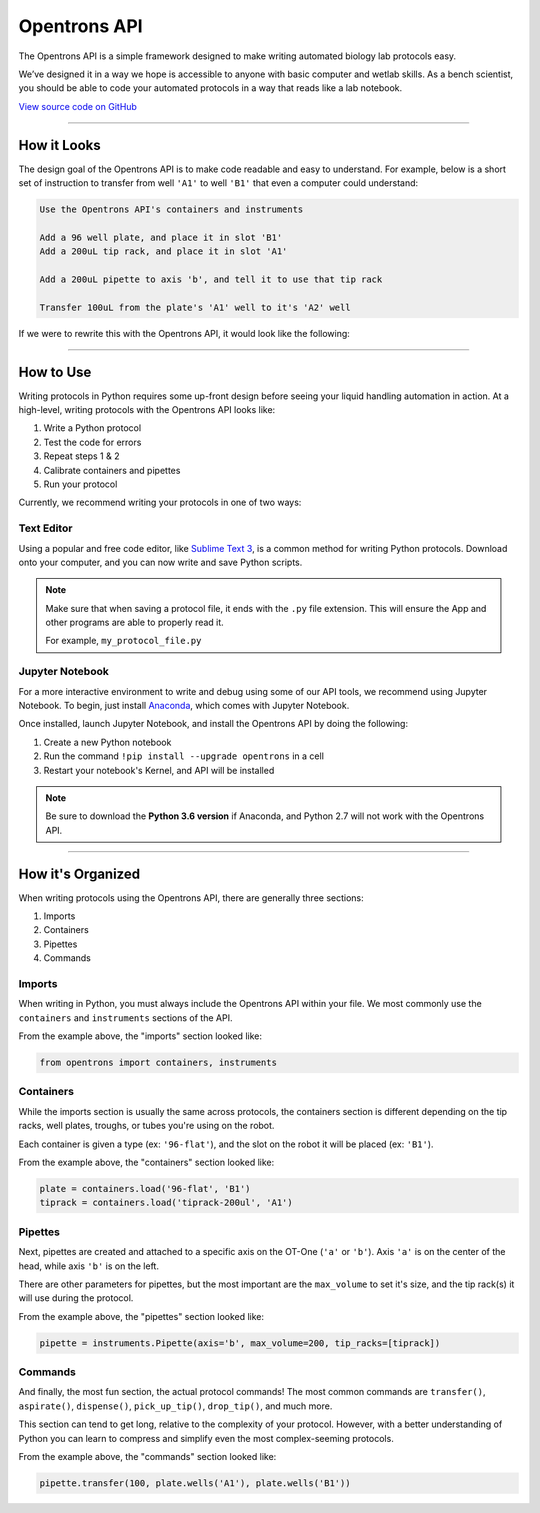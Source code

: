 .. _introduction:

===============
Opentrons API
===============

The Opentrons API is a simple framework designed to make writing automated biology lab protocols easy.

We’ve designed it in a way we hope is accessible to anyone with basic computer and wetlab skills. As a bench scientist, you should be able to code your automated protocols in a way that reads like a lab notebook.

`View source code on GitHub`__

__ https://github.com/opentrons/opentrons-api

**********************

.. testsetup::  helloworld

    from opentrons import containers, instruments, robot

    robot.reset()

    tiprack = containers.load('tiprack-200ul', 'A1')
    plate = containers.load('96-flat', 'B1')

    pipette = instruments.Pipette(axis='b', max_volume=200)

How it Looks
---------------

The design goal of the Opentrons API is to make code readable and easy to understand. For example, below is a short set of instruction to transfer from well ``'A1'`` to well ``'B1'`` that even a computer could understand:

.. code-block:: none

    Use the Opentrons API's containers and instruments

    Add a 96 well plate, and place it in slot 'B1'
    Add a 200uL tip rack, and place it in slot 'A1'

    Add a 200uL pipette to axis 'b', and tell it to use that tip rack

    Transfer 100uL from the plate's 'A1' well to it's 'A2' well

If we were to rewrite this with the Opentrons API, it would look like the following:

.. testcode::  helloworld

    # imports
    from opentrons import containers, instruments

    # containers
    plate = containers.load('96-flat', 'B1')
    tiprack = containers.load('tiprack-200ul', 'A1')

    # pipettes
    pipette = instruments.Pipette(axis='b', max_volume=200, tip_racks=[tiprack])

    # commands
    pipette.transfer(100, plate.wells('A1'), plate.wells('B1'))

**********************

How to Use
-------------

Writing protocols in Python requires some up-front design before seeing your liquid handling automation in action. At a high-level, writing protocols with the Opentrons API looks like:

1) Write a Python protocol
2) Test the code for errors
3) Repeat steps 1 & 2
4) Calibrate containers and pipettes
5) Run your protocol

Currently, we recommend writing your protocols in one of two ways:

Text Editor
^^^^^^^^^^^

Using a popular and free code editor, like `Sublime Text 3`__, is a common method for writing Python protocols. Download onto your computer, and you can now write and save Python scripts.

__ https://www.sublimetext.com/3

.. note::

    Make sure that when saving a protocol file, it ends with the ``.py`` file extension. This will ensure the App and other programs are able to properly read it.

    For example, ``my_protocol_file.py``

Jupyter Notebook
^^^^^^^^^^^^^^^^

For a more interactive environment to write and debug using some of our API tools, we recommend using Jupyter Notebook. To begin, just install `Anaconda`__, which comes with Jupyter Notebook.

__ https://www.continuum.io/downloads

Once installed, launch Jupyter Notebook, and install the Opentrons API by doing the following:

1) Create a new Python notebook
2) Run the command ``!pip install --upgrade opentrons`` in a cell
3) Restart your notebook's Kernel, and API will be installed

.. note::

    Be sure to download the **Python 3.6 version** if Anaconda, and Python 2.7 will not work with the Opentrons API.

**********************

How it's Organized
------------------

When writing protocols using the Opentrons API, there are generally three sections:

1) Imports
2) Containers
3) Pipettes
4) Commands

Imports
^^^^^^^

When writing in Python, you must always include the Opentrons API within your file. We most commonly use the ``containers`` and ``instruments`` sections of the API.

From the example above, the "imports" section looked like:

.. code-block::  python

    from opentrons import containers, instruments


Containers
^^^^^^^^^^

While the imports section is usually the same across protocols, the containers section is different depending on the tip racks, well plates, troughs, or tubes you're using on the robot.

Each container is given a type (ex: ``'96-flat'``), and the slot on the robot it will be placed (ex: ``'B1'``).

From the example above, the "containers" section looked like:

.. code-block::  python

    plate = containers.load('96-flat', 'B1')
    tiprack = containers.load('tiprack-200ul', 'A1')

Pipettes
^^^^^^^^

Next, pipettes are created and attached to a specific axis on the OT-One (``'a'`` or ``'b'``). Axis ``'a'`` is on the center of the head, while axis ``'b'`` is on the left.

There are other parameters for pipettes, but the most important are the ``max_volume`` to set it's size, and the tip rack(s) it will use during the protocol.

From the example above, the "pipettes" section looked like:

.. code-block::  python

    pipette = instruments.Pipette(axis='b', max_volume=200, tip_racks=[tiprack])

Commands
^^^^^^^^

And finally, the most fun section, the actual protocol commands! The most common commands are ``transfer()``, ``aspirate()``, ``dispense()``, ``pick_up_tip()``, ``drop_tip()``, and much more.

This section can tend to get long, relative to the complexity of your protocol. However, with a better understanding of Python you can learn to compress and simplify even the most complex-seeming protocols.

From the example above, the "commands" section looked like:

.. code-block:: python

    pipette.transfer(100, plate.wells('A1'), plate.wells('B1'))
